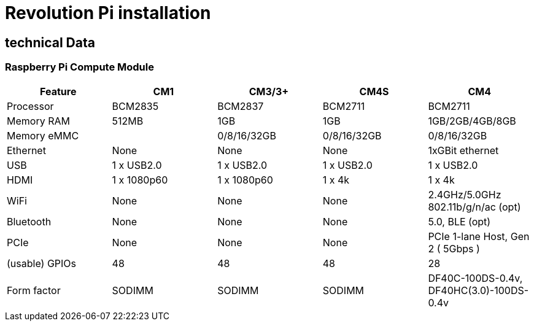 = Revolution Pi installation

== technical Data

=== Raspberry Pi Compute Module
|===
|Feature |CM1 |CM3/3+ |CM4S |CM4

|Processor
|BCM2835
|BCM2837
|BCM2711
|BCM2711

|Memory RAM
|512MB
|1GB
|1GB
|1GB/2GB/4GB/8GB

|Memory eMMC
|
|0/8/16/32GB
|0/8/16/32GB
|0/8/16/32GB

|Ethernet
|None
|None
|None
|1xGBit ethernet

|USB
|1 x USB2.0
|1 x USB2.0
|1 x USB2.0
|1 x USB2.0

|HDMI
|1 x 1080p60
|1 x 1080p60
|1 x 4k
|1 x 4k

|WiFi
|None
|None
|None
|2.4GHz/5.0GHz 802.11b/g/n/ac (opt)

|Bluetooth
|None
|None
|None
|5.0, BLE (opt)

|PCIe
|None
|None
|None
|PCIe 1-lane Host, Gen 2 ( 5Gbps )

|(usable) GPIOs
|48
|48
|48
|28

|Form factor
|SODIMM
|SODIMM
|SODIMM
|DF40C-100DS-0.4v, DF40HC(3.0)-100DS-0.4v
|===
